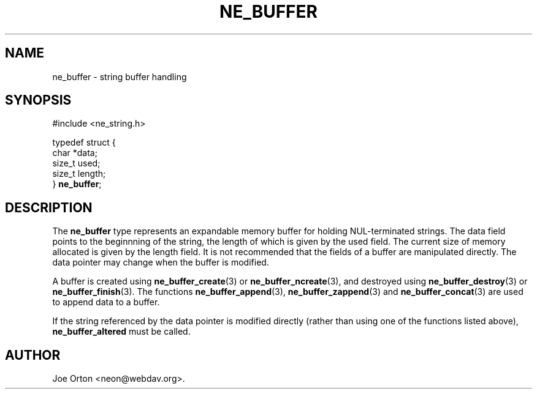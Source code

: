 .\"Generated by db2man.xsl. Don't modify this, modify the source.
.de Sh \" Subsection
.br
.if t .Sp
.ne 5
.PP
\fB\\$1\fR
.PP
..
.de Sp \" Vertical space (when we can't use .PP)
.if t .sp .5v
.if n .sp
..
.de Ip \" List item
.br
.ie \\n(.$>=3 .ne \\$3
.el .ne 3
.IP "\\$1" \\$2
..
.TH "NE_BUFFER" 3 " 8 October 2002" "neon 0.23.5" "neon API reference"
.SH NAME
ne_buffer \- string buffer handling
.SH "SYNOPSIS"

.nf
#include <ne_string.h>

typedef struct {
    char *data;
    size_t used;
    size_t length;
} \fBne_buffer\fR;
.fi

.SH "DESCRIPTION"

.PP
The \fBne_buffer\fR type represents an expandable memory buffer for holding NUL-terminated strings. The data field points to the beginnning of the string, the length of which is given by the used field. The current size of memory allocated is given by the length field. It is not recommended that the fields of a buffer are manipulated directly. The data pointer may change when the buffer is modified.

.PP
A buffer is created using \fBne_buffer_create\fR(3) or \fBne_buffer_ncreate\fR(3), and destroyed using \fBne_buffer_destroy\fR(3) or \fBne_buffer_finish\fR(3). The functions \fBne_buffer_append\fR(3), \fBne_buffer_zappend\fR(3) and \fBne_buffer_concat\fR(3) are used to append data to a buffer.

.PP
If the string referenced by the data pointer is modified directly (rather than using one of the functions listed above), \fBne_buffer_altered\fR must be called.

.SH AUTHOR
Joe Orton <neon@webdav.org>.
